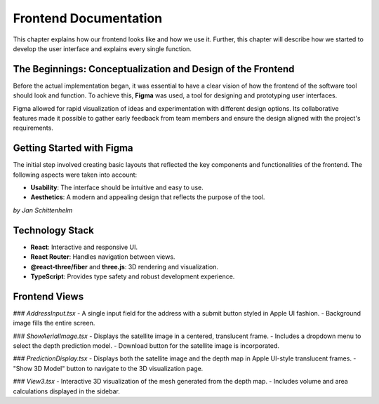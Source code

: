 Frontend Documentation
======================

This chapter explains how our frontend looks like and how we use it. Further, this chapter will describe how we started to develop the user interface and explains every single function.

The Beginnings: Conceptualization and Design of the Frontend
------------------------------------------------------------

Before the actual implementation began, it was essential to have a clear vision of how the frontend of the software tool should look and function. To achieve this, **Figma** was used, a tool for designing and prototyping user interfaces. 

Figma allowed for rapid visualization of ideas and experimentation with different design options. Its collaborative features made it possible to gather early feedback from team members and ensure the design aligned with the project's requirements.

Getting Started with Figma
--------------------------
The initial step involved creating basic layouts that reflected the key components and functionalities of the frontend. The following aspects were taken into account:

- **Usability**: The interface should be intuitive and easy to use.
- **Aesthetics**: A modern and appealing design that reflects the purpose of the tool.


*by Jan Schittenhelm*

Technology Stack
-----------------
- **React**: Interactive and responsive UI.
- **React Router**: Handles navigation between views.
- **@react-three/fiber** and **three.js**: 3D rendering and visualization.
- **TypeScript**: Provides type safety and robust development experience.

Frontend Views
--------------

### `AddressInput.tsx`
- A single input field for the address with a submit button styled in Apple UI fashion.
- Background image fills the entire screen.

### `ShowAerialImage.tsx`
- Displays the satellite image in a centered, translucent frame.
- Includes a dropdown menu to select the depth prediction model.
- Download button for the satellite image is incorporated.

### `PredictionDisplay.tsx`
- Displays both the satellite image and the depth map in Apple UI-style translucent frames.
- "Show 3D Model" button to navigate to the 3D visualization page.

### `View3.tsx`
- Interactive 3D visualization of the mesh generated from the depth map.
- Includes volume and area calculations displayed in the sidebar.

